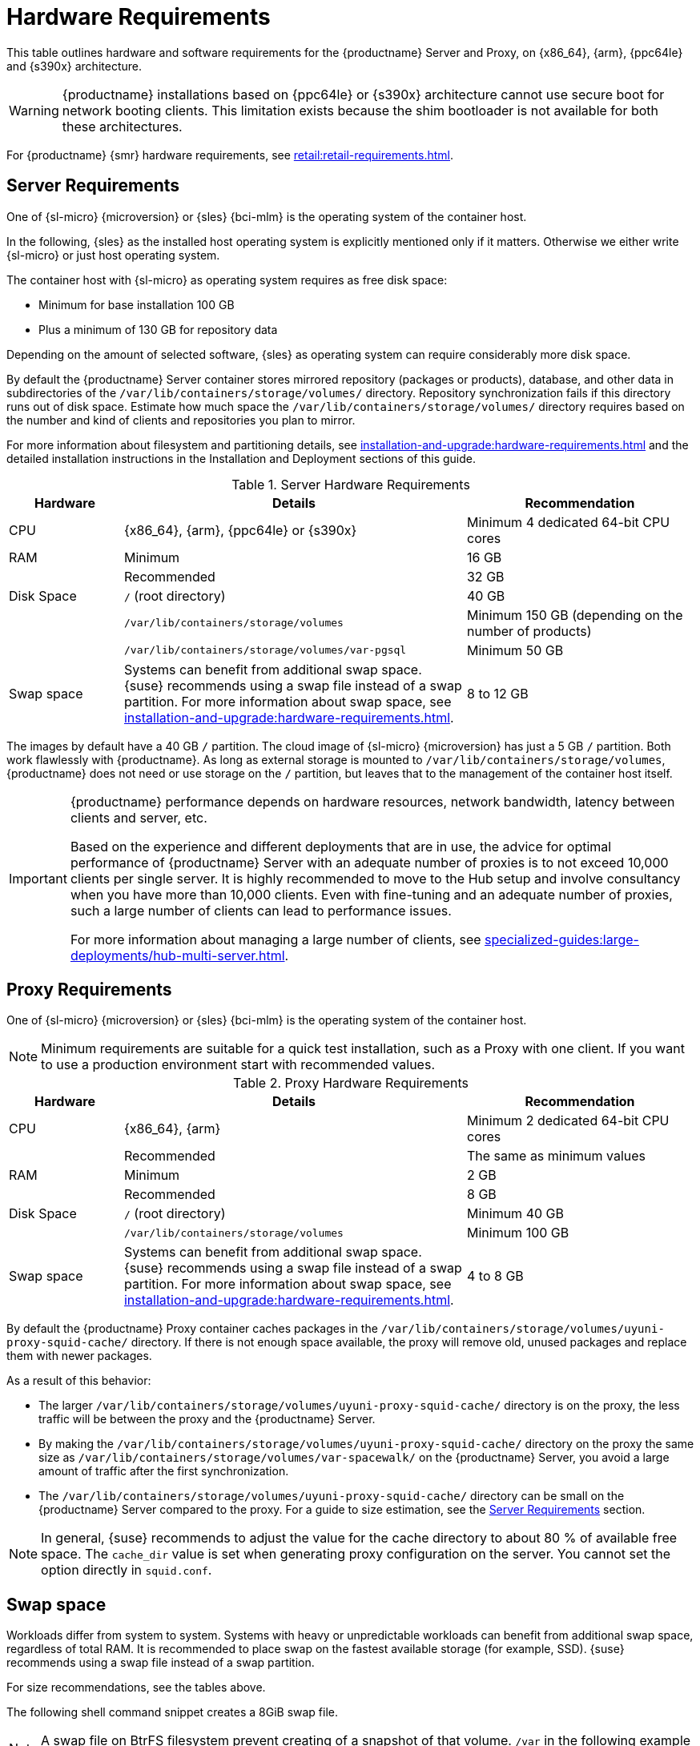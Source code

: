 [[install-hardware-requirements]]
= Hardware Requirements
ifeval::[{uyuni-content} == true]
:noindex:
endif::[]

This table outlines hardware and software requirements for the {productname} Server and Proxy, on {x86_64}, {arm}, {ppc64le} and {s390x} architecture.


[WARNING]
====
{productname} installations based on {ppc64le} or {s390x} architecture cannot use secure boot for network booting clients.
This limitation exists because the shim bootloader is not available for both these architectures.
====

//For {ibmz} hardware requirements, see xref:installation-and-upgrade:install-ibmz.adoc[].

For {productname} {smr} hardware requirements, see xref:retail:retail-requirements.adoc[].



[[server-hardware-requirements]]
== Server Requirements

One of {sl-micro} {microversion} or {sles} {bci-mlm} is the operating system of the container host.

In the following, {sles} as the installed host operating system is explicitly mentioned only if it matters.
Otherwise we either write {sl-micro} or just host operating system.

The container host with {sl-micro} as operating system requires as free disk space:

* Minimum for base installation 100 GB
* Plus a minimum of 130 GB for repository data

Depending on the amount of selected software, {sles} as operating system can require considerably more disk space.

By default the {productname} Server container stores mirrored repository (packages or products), database, and other data in subdirectories of the [path]``/var/lib/containers/storage/volumes/`` directory.
Repository synchronization fails if this directory runs out of disk space.
Estimate how much space the [path]``/var/lib/containers/storage/volumes/`` directory requires based on the number and kind of clients and repositories you plan to mirror.

For more information about filesystem and partitioning details, see xref:installation-and-upgrade:hardware-requirements.adoc#install-hardware-requirements-storage[] and the detailed installation instructions in the Installation and Deployment sections of this guide.

[cols="1,3,2", options="header"]
.Server Hardware Requirements
|===

| Hardware
| Details
| Recommendation

| CPU
| {x86_64}, {arm}, {ppc64le} or {s390x}
| Minimum 4 dedicated 64-bit CPU cores

| RAM
| Minimum
| 16 GB

|
| Recommended
| 32 GB

| Disk Space
| [path]``/`` (root directory)
| 40 GB

|
| [path]``/var/lib/containers/storage/volumes``
| Minimum 150 GB (depending on the number of products)

|
| [path]``/var/lib/containers/storage/volumes/var-pgsql``
| Minimum 50 GB

| Swap space
| Systems can benefit from additional swap space.   {suse} recommends using a swap file instead of a swap partition.  For more information about swap space, see xref:installation-and-upgrade:hardware-requirements.adoc#installation-swap-space[].
| 8 to 12 GB
|===

// |
// | [path]``/var/lib/containers/storage/volumes/var-cache``
// | Minimum 10 GB.
// Add 100 MB per {suse} product, 1 GB per {redhat} or other product.
// Consider to double the space if the server is used for Inter-Server Synchronization (ISS)
// 
// |
// | [path]``/var/lib/containers/storage/volumes/srv-www``
// | Minimum 100 GB
// 
// * Storage requirments should be calculated for the number of ISO distribution images, containers, and bootstrap repositories you will use.


The images by default have a 40 GB [literal]``/`` partition.
The cloud image of {sl-micro} {microversion} has just a 5 GB [literal]``/`` partition.
Both work flawlessly with {productname}.
As long as external storage is mounted to [path]``/var/lib/containers/storage/volumes``, {productname} does not need or use storage on the [literal]``/`` partition, but leaves that to the management of the container host itself.



////
// When uncommenting verify the details! (POWER)

ifeval::[{mlm-content} == true]
[cols="1,3,2", options="header"]
.Server Hardware Requirements for IBM POWER8 or higher processor–based server in Little Endian mode (ppc64le)
|===

| Hardware
| Details
| Recommendation

| CPU
|
| Minimum 4 dedicated cores

| RAM
| Minimum
| 16 GB

|
| Recommended
| 32 GB

| Disk Space
| [path]``/`` (root directory)
| Minimum 100 GB

|
| [path]``/var/lib/containers/storage/volumes/var-pgsql``
| Minimum 50 GB

|
| [path]``/var/lib/containers/storage/volumes/var-spacewalk``
| Minimum storage required: 100 GB (this will be verified by the implemented check)

* 50 GB for each {suse} product and Package Hub

* 360 GB for each {redhat} product

|
| [path]``/var/lib/containers/storage/volumes/var-cache``
| Minimum 10{nbsp}GB.
Add 100{nbsp}MB per {suse} product, 1{nbsp}GB per {redhat} or other product.
Double the space if the server is an ISS Master.

|
| [path]``/var/lib/containers/storage/volumes/srv-www``
| Minimum 100 GB

* Storage requirements should be calculated for the number of ISO distribution images, containers, and bootstrap repositories you will use.

|
| Swap space
| 3{nbsp}GB. Systems can benefit from additional swap space.   {suse} recommends using a swap file instead of a swap partition.  For more information about swap space, see xref:installation-and-upgrade:hardware-requirements.adoc#installation-swap-space[].

|===

endif::[]

// end POWER
////



[IMPORTANT]
====
{productname} performance depends on hardware resources, network bandwidth, latency between clients and server, etc.

Based on the experience and different deployments that are in use, the advice for optimal performance of {productname} Server with an adequate number of proxies is to not exceed 10,000 clients per single server.
It is highly recommended to move to the Hub setup and involve consultancy when you have more than 10,000 clients.
Even with fine-tuning and an adequate number of proxies, such a large number of clients can lead to performance issues.

For more information about managing a large number of clients, see xref:specialized-guides:large-deployments/hub-multi-server.adoc[].
====


[[proxy-hardware-requirements]]
== Proxy Requirements

One of {sl-micro} {microversion} or {sles} {bci-mlm} is the operating system of the container host.

[NOTE]
====
Minimum requirements are suitable for a quick test installation, such as a Proxy with one client.
If you want to use a production environment start with recommended values.
====


[cols="1,3,2", options="header"]
.Proxy Hardware Requirements
|===

| Hardware
| Details
| Recommendation

| CPU
| {x86_64}, {arm}
| Minimum 2 dedicated 64-bit CPU cores

|
| Recommended
| The same as minimum values

| RAM
| Minimum
| 2 GB

|
| Recommended
| 8 GB

| Disk Space
| [path]``/`` (root directory)
| Minimum 40 GB

|
| [path]``/var/lib/containers/storage/volumes``
| Minimum 100 GB

| Swap space
| Systems can benefit from additional swap space.   {suse} recommends using a swap file instead of a swap partition.  For more information about swap space, see xref:installation-and-upgrade:hardware-requirements.adoc#installation-swap-space[].
| 4 to 8 GB

|===

By default the {productname} Proxy container caches packages in the [path]``/var/lib/containers/storage/volumes/uyuni-proxy-squid-cache/`` directory.
If there is not enough space available, the proxy will remove old, unused packages and replace them with newer packages.

As a result of this behavior:

* The larger [path]``/var/lib/containers/storage/volumes/uyuni-proxy-squid-cache/`` directory is on the proxy, the less traffic will be between the proxy and the {productname} Server.
* By making the [path]``/var/lib/containers/storage/volumes/uyuni-proxy-squid-cache/`` directory on the proxy the same size as [path]``/var/lib/containers/storage/volumes/var-spacewalk/`` on the {productname} Server, you avoid a large amount of traffic after the first synchronization.
* The [path]``/var/lib/containers/storage/volumes/uyuni-proxy-squid-cache/`` directory can be small on the {productname} Server compared to the proxy.
  For a guide to size estimation, see the <<server-hardware-requirements>> section.

[NOTE]
====
In general, {suse} recommends to adjust the value for the cache directory to about 80 % of available free space.
The [option]``cache_dir`` value is set when generating proxy configuration on the server.
You cannot set the option directly in [path]``squid.conf``.
====



[[installation-swap-space]]
== Swap space

Workloads differ from system to system.
Systems with heavy or unpredictable workloads can benefit from additional swap space, regardless of total RAM.
It is recommended to place swap on the fastest available storage (for example, SSD).
{suse} recommends using a swap file instead of a swap partition.

For size recommendations, see the tables above.

The following shell command snippet creates a 8GiB swap file.

[NOTE]
====
A swap file on BtrFS filesystem prevent creating of a snapshot of that volume.
[path]``/var`` in the following example is already excluded from the snapper snapshots, so it is safe to use [path]``/var/swap``.
====

[source,shell]
----
## setup swapfile at /var/swap
# run following as a root user

# allocate 8GiB for swap file
fallocate -l 8G /var/swap
# ensure CoW is disabled for the swap file
chattr +C /var/swap
# allow only root access
chmod 600 /var/swap
# make swap file based on allocated file
mkswap /var/swap
# activate swap use for the running system
swapon /var/swap
# activate swap during the next boots
echo "/var/swap swap swap defaults 0 0" >> /etc/fstab
----




[[installation-postgresql-requirements]]
== Database Requirement

{postgresql} is the only supported database.
Using a remote {postgresql} database or remote file systems (such as NFS) with the {postgresql} database is not supported.
In other words, {postgresql} should be on the fastest available storage device for {productname}.

[IMPORTANT]
====
Because of potential performance issues, running a {postgresql} database remotely from {productname} is discouraged.
While such an environment is possible and even stable in many cases, there is always a risk of data loss if something goes wrong.

ifeval::[{mlm-content} == true]
{suse} might not be able to provide assistance in such cases.
endif::[]
====



[[install-hardware-requirements-storage]]
== Persistent Storage and Permissions

Persistent volumes are created by default when deploying the container.

However, it is recommended that the volumes are stored on one or more separate storage devices.
Such a setup helps avoid data loss in production environments.
This can be done after container deployment.

Storage devices best should be set up after first deploying the container.
For more details, see xref:installation-and-upgrade:container-management/persistent-container-volumes.adoc[Persistent Container Volumes].

We recommend you use XFS as the filesystem type for all volumes.
The size of the disk for repositories storage is dependent on the number of distributions and channels you intend to manage with {productname}.
See the tables in this section for guides to estimate the size required.

[IMPORTANT]
====
Do not use NFS for {cobbler} or {postgresql} storage, neither NFS on SELinux environments.
These scenarios are not supported.
====

On the {productname} Server, use this command to find all available storage devices:

[source, shell]
----
hwinfo --disk | grep -E "Device File:"
----

Use the [command]``lsblk`` command to see the name and size of each device.

Use the [command]``mgr-storage-server`` command with the device names to set up the external disks as the locations for the storage and, optionally on a disk of its own, for the database:

[source, shell]
----
mgr-storage-server <storage-disk-device> [<database-disk-device>]
----

For example:

[source, shell]
----
mgr-storage-server /dev/nvme1n1 /dev/nvme2n1
----

The external storage volumes are set up as XFS partitions mounted at [path]``/manager_storage`` and [path]``/pgsql_storage``.

[NOTE]
====
This command will create the persistent storage volumes at [path]``/var/lib/containers/storage/volumes``.

For more information, see xref:installation-and-upgrade:container-management/persistent-container-volumes.adoc[].
====

It is possible to use the same storage device for both channel data and the database.
This is not recommended, as growing channel repositories might fill up the storage, which poses a risk to database integrity.
Using separate storage devices may also increase performance.
If you want to use a single storage device, run [command]``mgr-storage-server`` with a single device name parameter.

If you are installing a proxy, the [command]``mgr-storage-proxy`` command takes only one device name parameter and will set up the external storage location as the Squid cache.



== Logical Volume Management (LVM)


// container-deployment/mlm/server-deployment-vm-mlm.adoc etc.
For all kind of virtual machines (VM), LVM is generally not needed and not recommended.
The disk setup is virtual and separate disks for volumes are possible and recommended.

// container-deployment/mlm/server-deployment-mlm.adoc
For other deployments, separate disks for volumes are also recommended.

On the container host of the {productname} Server, the [command]``mgr-storage-server`` command moves the complete content of the [path]``/var/lib/containers/storage/volumes`` directory to a separate disk and remounts it to [path]``/var/lib/containers/storage/volumes``.

Optionally, if a second device name is specified, [command]``mgr-storage-server`` moves the content of the [path]``/var/lib/containers/storage/volumes/var-pgsql`` database directory to a second separate disk and remounts it to [path]``/var/lib/containers/storage/volumes/var-pgsql``.

Similarly, on the container host of the {productname} Proxy, the [command]``mgr-storage-proxy`` command moves the complete content of the [path]``/var/lib/containers/storage/volumes`` directory to a separate disk and remounts it to [path]``/var/lib/containers/storage/volumes``.



////
// *** The following is commented, and can probably deleted ***

// When installation takes place on bare metal (on-premise), [command]``cockpit`` can be used to create an LVM setup.
// In such a case, the disk setup needs to be performed manually.

// With containers {productname} now has [path]``/var/lib/containers/storage/volumes`` as an extra disk.
////
